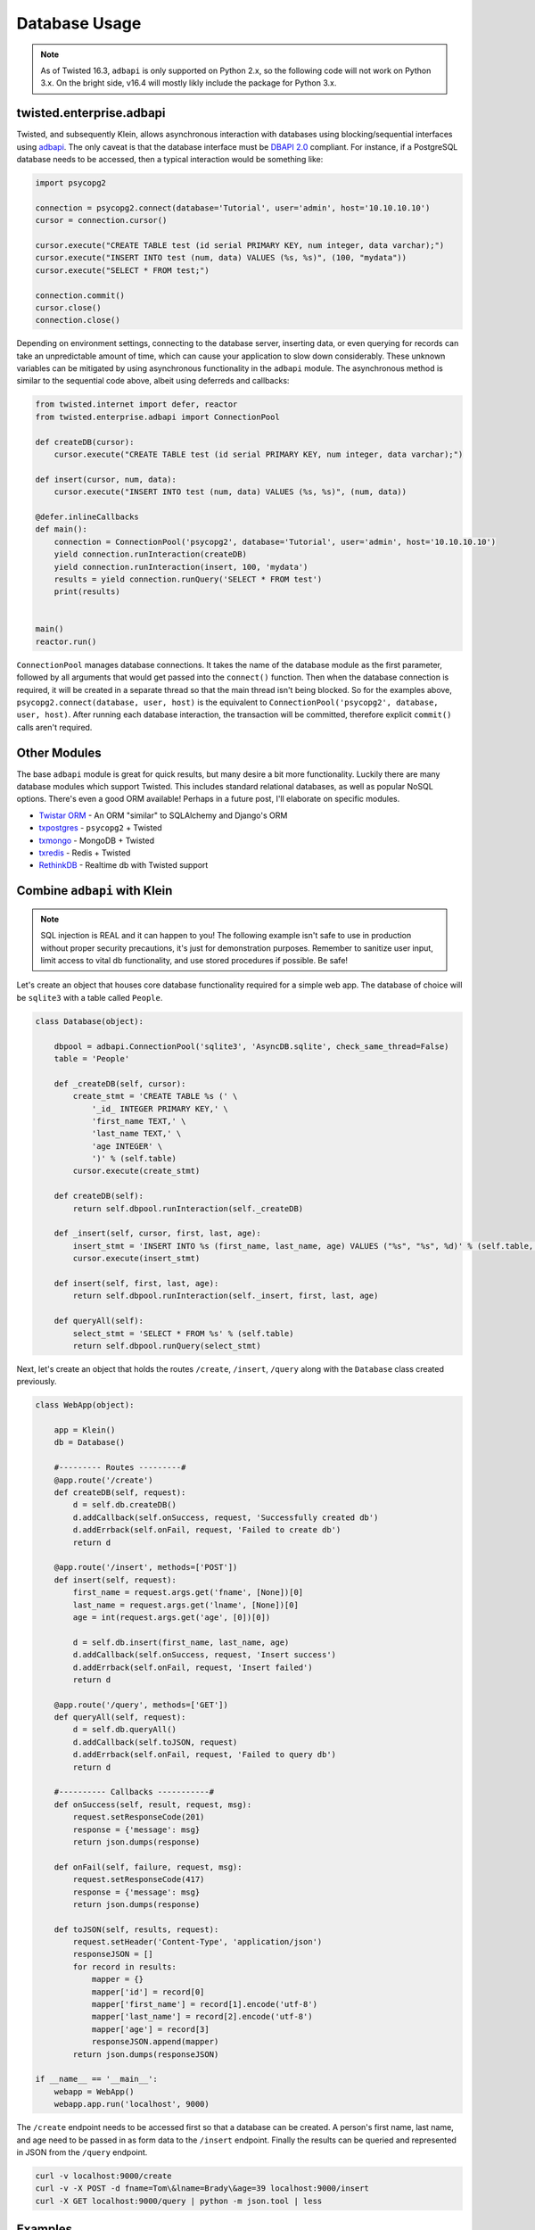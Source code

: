 Database Usage
===============

.. note::

    As of Twisted 16.3, ``adbapi`` is only supported on Python 2.x, so the following code will not work on Python 3.x.  On the bright side, v16.4 will mostly likly include the package for Python 3.x.

twisted.enterprise.adbapi
-------------------------

Twisted, and subsequently Klein, allows asynchronous interaction with databases using blocking/sequential interfaces using `adbapi <http://twistedmatrix.com/documents/current/core/howto/rdbms.html>`_.  The only caveat is that the database interface must be `DBAPI 2.0 <https://www.python.org/dev/peps/pep-0249/>`_ compliant.  For instance, if a PostgreSQL database needs to be accessed, then a typical interaction would be something like:

.. code-block:: python

   import psycopg2

   connection = psycopg2.connect(database='Tutorial', user='admin', host='10.10.10.10')
   cursor = connection.cursor()

   cursor.execute("CREATE TABLE test (id serial PRIMARY KEY, num integer, data varchar);")
   cursor.execute("INSERT INTO test (num, data) VALUES (%s, %s)", (100, "mydata"))
   cursor.execute("SELECT * FROM test;")

   connection.commit()
   cursor.close()
   connection.close()


Depending on environment settings, connecting to the database server, inserting data, or even querying for records can take an unpredictable amount of time, which can cause your application to slow down considerably.  These unknown variables can be mitigated by using asynchronous functionality in the ``adbapi`` module.  The asynchronous method is similar to the sequential code above, albeit using deferreds and callbacks:

.. code-block:: python

   from twisted.internet import defer, reactor
   from twisted.enterprise.adbapi import ConnectionPool

   def createDB(cursor):
       cursor.execute("CREATE TABLE test (id serial PRIMARY KEY, num integer, data varchar);")

   def insert(cursor, num, data):
       cursor.execute("INSERT INTO test (num, data) VALUES (%s, %s)", (num, data))

   @defer.inlineCallbacks
   def main():
       connection = ConnectionPool('psycopg2', database='Tutorial', user='admin', host='10.10.10.10')
       yield connection.runInteraction(createDB)
       yield connection.runInteraction(insert, 100, 'mydata')
       results = yield connection.runQuery('SELECT * FROM test')
       print(results)


   main()
   reactor.run()


``ConnectionPool`` manages database connections.  It takes the name of the database module as the first parameter, followed by all arguments that would get passed into the ``connect()`` function.  Then when the database connection is required, it will be created in a separate thread so that the main thread isn't being blocked.  So for the examples above, ``psycopg2.connect(database, user, host)`` is the equivalent to ``ConnectionPool('psycopg2', database, user, host)``.  After running each database interaction, the transaction will be committed, therefore explicit ``commit()`` calls aren't required.


Other Modules
-------------

The base ``adbapi`` module is great for quick results, but many desire a bit more functionality.  Luckily there are many database modules which support Twisted.  This includes standard relational databases, as well as popular NoSQL options.  There's even a good ORM available!  Perhaps in a future post, I'll elaborate on specific modules.

* `Twistar ORM <http://findingscience.com/twistar/>`_ - An ORM "similar" to SQLAlchemy and Django's ORM
* `txpostgres <http://txpostgres.readthedocs.io/en/latest/>`_ - ``psycopg2`` + Twisted
* `txmongo <https://github.com/twisted/txmongo>`_ - MongoDB + Twisted
* `txredis <https://github.com/fiorix/txredisapi>`_ - Redis + Twisted
* `RethinkDB <https://www.rethinkdb.com/docs/async-connections/#python-with-tornado-or-twisted>`_ - Realtime db with Twisted support


Combine ``adbapi`` with Klein
-----------------------------

.. note::

   SQL injection is REAL and it can happen to you!  The following example isn't safe to use in production without proper security precautions, it's just for demonstration purposes.  Remember to sanitize user input, limit access to vital db functionality, and use stored procedures if possible.  Be safe!

Let's create an object that houses core database functionality required for a simple web app.  The database of choice will be ``sqlite3`` with a table called ``People``.

.. code-block:: python

   class Database(object):

       dbpool = adbapi.ConnectionPool('sqlite3', 'AsyncDB.sqlite', check_same_thread=False)
       table = 'People'

       def _createDB(self, cursor):
           create_stmt = 'CREATE TABLE %s (' \
               '_id_ INTEGER PRIMARY KEY,' \
               'first_name TEXT,' \
               'last_name TEXT,' \
               'age INTEGER' \
               ')' % (self.table)
           cursor.execute(create_stmt)

       def createDB(self):
           return self.dbpool.runInteraction(self._createDB)

       def _insert(self, cursor, first, last, age):
           insert_stmt = 'INSERT INTO %s (first_name, last_name, age) VALUES ("%s", "%s", %d)' % (self.table, first, last, age)
           cursor.execute(insert_stmt)

       def insert(self, first, last, age):
           return self.dbpool.runInteraction(self._insert, first, last, age)

       def queryAll(self):
           select_stmt = 'SELECT * FROM %s' % (self.table)
           return self.dbpool.runQuery(select_stmt)

Next, let's create an object that holds the routes ``/create``, ``/insert``, ``/query`` along with the ``Database`` class created previously.

.. code-block:: python

   class WebApp(object):

       app = Klein()
       db = Database()

       #--------- Routes ---------#
       @app.route('/create')
       def createDB(self, request):
           d = self.db.createDB()
           d.addCallback(self.onSuccess, request, 'Successfully created db')
           d.addErrback(self.onFail, request, 'Failed to create db')
           return d

       @app.route('/insert', methods=['POST'])
       def insert(self, request):
           first_name = request.args.get('fname', [None])[0]
           last_name = request.args.get('lname', [None])[0]
           age = int(request.args.get('age', [0])[0])

           d = self.db.insert(first_name, last_name, age)
           d.addCallback(self.onSuccess, request, 'Insert success')
           d.addErrback(self.onFail, request, 'Insert failed')
           return d

       @app.route('/query', methods=['GET'])
       def queryAll(self, request):
           d = self.db.queryAll()
           d.addCallback(self.toJSON, request)
           d.addErrback(self.onFail, request, 'Failed to query db')
           return d

       #---------- Callbacks -----------#
       def onSuccess(self, result, request, msg):
           request.setResponseCode(201)
           response = {'message': msg}
           return json.dumps(response)

       def onFail(self, failure, request, msg):
           request.setResponseCode(417)
           response = {'message': msg}
           return json.dumps(response)

       def toJSON(self, results, request):
           request.setHeader('Content-Type', 'application/json')
           responseJSON = []
           for record in results:
               mapper = {}
               mapper['id'] = record[0]
               mapper['first_name'] = record[1].encode('utf-8')
               mapper['last_name'] = record[2].encode('utf-8')
               mapper['age'] = record[3]
               responseJSON.append(mapper)
           return json.dumps(responseJSON)

   if __name__ == '__main__':
       webapp = WebApp()
       webapp.app.run('localhost', 9000)


The ``/create`` endpoint needs to be accessed first so that a database can be created.  A person's first name, last name, and age need to be passed in as form data to the ``/insert`` endpoint.  Finally the results can be queried and represented in JSON from the ``/query`` endpoint.

.. code-block:: bash

   curl -v localhost:9000/create
   curl -v -X POST -d fname=Tom\&lname=Brady\&age=39 localhost:9000/insert
   curl -X GET localhost:9000/query | python -m json.tool | less


Examples
--------

* dbwebapp.py


References
----------

* `Twisted RDBMS support <http://twistedmatrix.com/documents/current/core/howto/rdbms.html>`_ - Official Twisted doc
* `adbapi.ConnectionPool API <https://twistedmatrix.com/documents/current/api/twisted.enterprise.adbapi.ConnectionPool.html>`_

